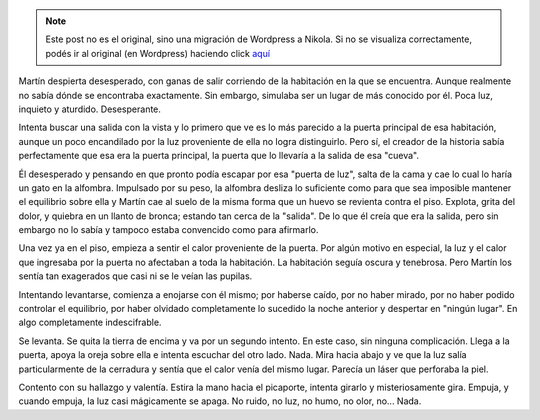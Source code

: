 .. link:
.. description:
.. tags: general
.. date: 2012/03/17 10:30:41
.. title: La huella y el carpintero
.. slug: la-huella-y-el-carpintero


.. note::

   Este post no es el original, sino una migración de Wordpress a
   Nikola. Si no se visualiza correctamente, podés ir al original (en
   Wordpress) haciendo click aquí_

.. _aquí: http://humitos.wordpress.com/2012/03/17/la-huella-y-el-carpintero/


|image0|

Martín despierta desesperado, con ganas de salir corriendo de la
habitación en la que se encuentra. Aunque realmente no sabía dónde se
encontraba exactamente. Sin embargo, simulaba ser un lugar de más
conocido por él. Poca luz, inquieto y aturdido. Desesperante.

Intenta buscar una salida con la vista y lo primero que ve es lo más
parecido a la puerta principal de esa habitación, aunque un poco
encandilado por la luz proveniente de ella no logra distinguirlo. Pero
sí, el creador de la historia sabía perfectamente que esa era la puerta
principal, la puerta que lo llevaría a la salida de esa "cueva".

Él desesperado y pensando en que pronto podía escapar por esa "puerta de
luz", salta de la cama y cae lo cual lo haría un gato en la alfombra.
Impulsado por su peso, la alfombra desliza lo suficiente como para que
sea imposible mantener el equilibrio sobre ella y Martín cae al suelo de
la misma forma que un huevo se revienta contra el piso. Explota, grita
del dolor, y quiebra en un llanto de bronca; estando tan cerca de la
"salida". De lo que él creía que era la salida, pero sin embargo no lo
sabía y tampoco estaba convencido como para afirmarlo.

Una vez ya en el piso, empieza a sentir el calor proveniente de la
puerta. Por algún motivo en especial, la luz y el calor que ingresaba
por la puerta no afectaban a toda la habitación. La habitación seguía
oscura y tenebrosa. Pero Martín los sentía tan exagerados que casi ni se
le veían las pupilas.

Intentando levantarse, comienza a enojarse con él mismo; por haberse
caído, por no haber mirado, por no haber podido controlar el equilibrio,
por haber olvidado completamente lo sucedido la noche anterior y
despertar en "ningún lugar". En algo completamente indescifrable.

Se levanta. Se quita la tierra de encima y va por un segundo intento. En
este caso, sin ninguna complicación. Llega a la puerta, apoya la oreja
sobre ella e intenta escuchar del otro lado. Nada. Mira hacia abajo y ve
que la luz salía particularmente de la cerradura y sentía que el calor
venía del mismo lugar. Parecía un láser que perforaba la piel.

Contento con su hallazgo y valentía. Estira la mano hacia el picaporte,
intenta girarlo y misteriosamente gira. Empuja, y cuando empuja, la luz
casi mágicamente se apaga. No ruido, no luz, no humo, no olor, no...
Nada.

.. |image0| image:: http://img.photobucket.com/albums/v192/Jarrod164/AfterSilver1.jpg
   :target: http://img.photobucket.com/albums/v192/Jarrod164/AfterSilver1.jpg
